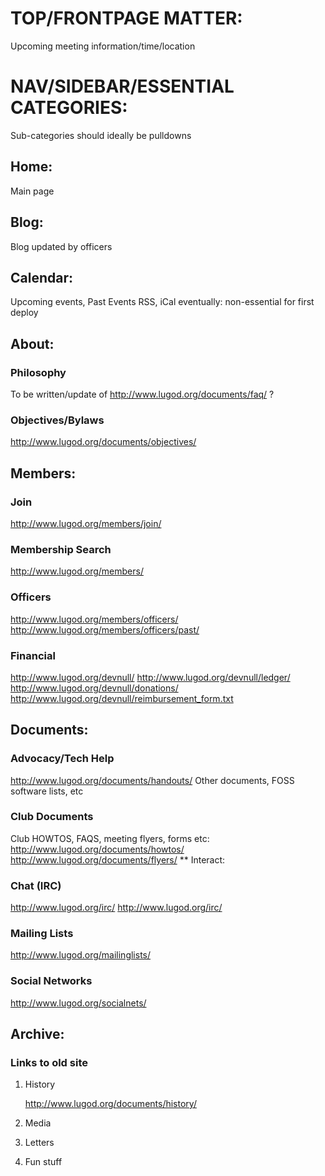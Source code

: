 # TDT 01/16/2019: Current desired spec outline for new LUGOD site.
# 

* TOP/FRONTPAGE MATTER: 
  Upcoming meeting information/time/location

* NAV/SIDEBAR/ESSENTIAL CATEGORIES:
  Sub-categories should ideally be pulldowns
** Home:
   Main page
** Blog:
   Blog updated by officers
** Calendar:
   Upcoming events, Past Events
   RSS, iCal eventually: non-essential for first deploy
** About:
*** Philosophy
    To be written/update of http://www.lugod.org/documents/faq/ ?
*** Objectives/Bylaws
    http://www.lugod.org/documents/objectives/
** Members:
*** Join 
     http://www.lugod.org/members/join/
*** Membership Search
     http://www.lugod.org/members/
*** Officers
     http://www.lugod.org/members/officers/
     http://www.lugod.org/members/officers/past/
*** Financial 
     http://www.lugod.org/devnull/
     http://www.lugod.org/devnull/ledger/
     http://www.lugod.org/devnull/donations/
     http://www.lugod.org/devnull/reimbursement_form.txt
** Documents:
*** Advocacy/Tech Help
     http://www.lugod.org/documents/handouts/
     Other documents, FOSS software lists, etc
*** Club Documents
     Club HOWTOS, FAQS, meeting flyers, forms etc:
     http://www.lugod.org/documents/howtos/
     http://www.lugod.org/documents/flyers/
  ** Interact:
*** Chat (IRC)
    http://www.lugod.org/irc/
    http://www.lugod.org/irc/
*** Mailing Lists
    http://www.lugod.org/mailinglists/
*** Social Networks
    http://www.lugod.org/socialnets/
** Archive: 
*** Links to old site
**** History
     http://www.lugod.org/documents/history/
**** Media
**** Letters
**** Fun stuff


